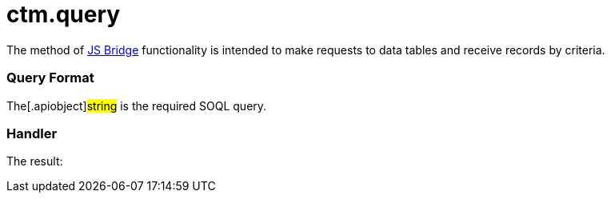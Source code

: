 = ctm.query

The method of xref:js-bridge-api[JS Bridge] functionality is
intended to make requests to data tables and receive records by
criteria.

[[h2__905713055]]
=== Query Format



The[.apiobject]#string# is the required SOQL query.

[[h2_442663712]]
=== Handler





The result:
